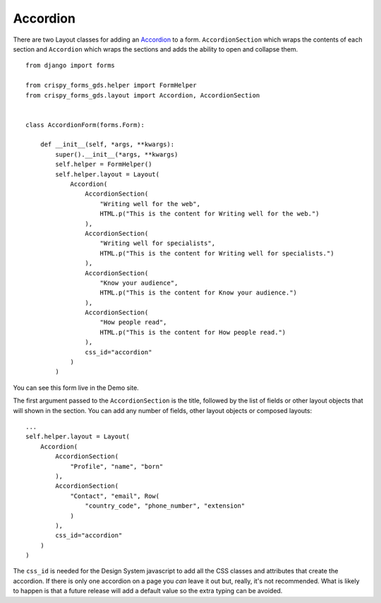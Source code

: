 .. _Accordion: https://design-system.service.gov.uk/components/accordion/

#########
Accordion
#########
There are two Layout classes for adding an `Accordion`_ to a form. ``AccordionSection``
which wraps the contents of each section and ``Accordion`` which wraps the sections
and adds the ability to open and collapse them. ::

    from django import forms

    from crispy_forms_gds.helper import FormHelper
    from crispy_forms_gds.layout import Accordion, AccordionSection


    class AccordionForm(forms.Form):

        def __init__(self, *args, **kwargs):
            super().__init__(*args, **kwargs)
            self.helper = FormHelper()
            self.helper.layout = Layout(
                Accordion(
                    AccordionSection(
                        "Writing well for the web",
                        HTML.p("This is the content for Writing well for the web.")
                    ),
                    AccordionSection(
                        "Writing well for specialists",
                        HTML.p("This is the content for Writing well for specialists.")
                    ),
                    AccordionSection(
                        "Know your audience",
                        HTML.p("This is the content for Know your audience.")
                    ),
                    AccordionSection(
                        "How people read",
                        HTML.p("This is the content for How people read.")
                    ),
                    css_id="accordion"
                )
            )

You can see this form live in the Demo site.

The first argument passed to the ``AccordionSection`` is the title, followed by the
list of fields or other layout objects that will shown in the section. You can add
any number of fields, other layout objects or composed layouts: ::

    ...
    self.helper.layout = Layout(
        Accordion(
            AccordionSection(
                "Profile", "name", "born"
            ),
            AccordionSection(
                "Contact", "email", Row(
                    "country_code", "phone_number", "extension"
                )
            ),
            css_id="accordion"
        )
    )

The ``css_id`` is needed for the Design System javascript to add all the CSS classes
and attributes that create the accordion. If there is only one accordion on a page you
`can` leave it out but, really, it's not recommended. What is likely to happen is that
a future release will add a default value so the extra typing can be avoided.

